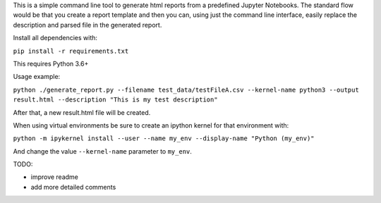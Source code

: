 This is a simple command line tool to generate html reports from a predefined
Jupyter Notebooks. The standard flow would be that you create a report template
and then you can, using just the command line interface, easily replace
the description and parsed file in the generated report.

Install all dependencies with:

``pip install -r requirements.txt``

This requires Python 3.6+

Usage example:

``python ./generate_report.py --filename test_data/testFileA.csv --kernel-name python3 --output result.html --description "This is my test description"``

After that, a new result.html file will be created.

When using virtual environments be sure to create an ipython kernel for that environment with:

``python -m ipykernel install --user --name my_env --display-name "Python (my_env)"``

And change the value ``--kernel-name`` parameter to ``my_env``.

TODO:

* improve readme
* add more detailed comments
